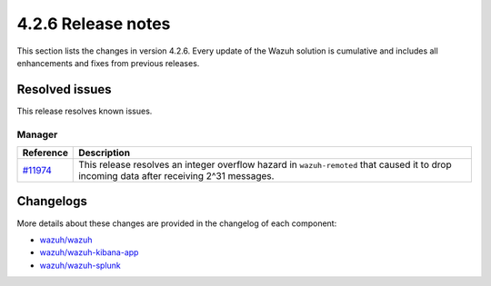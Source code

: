 .. meta::
      :description: Wazuh 4.2.6 has been released. Check out our release notes to discover the changes and additions of this release.

.. _release_4_2_6:

4.2.6 Release notes
===================

This section lists the changes in version 4.2.6. Every update of the Wazuh solution is cumulative and includes all enhancements and fixes from previous releases.

Resolved issues
---------------

This release resolves known issues. 

Manager
^^^^^^^

==============================================================    =============
Reference                                                         Description
==============================================================    =============
`#11974 <https://github.com/wazuh/wazuh/pull/11974>`_             This release resolves an integer overflow hazard in ``wazuh-remoted`` that caused it to drop incoming data after receiving 2^31 messages.
==============================================================    =============


Changelogs
----------

More details about these changes are provided in the changelog of each component:

- `wazuh/wazuh <https://github.com/wazuh/wazuh/blob/v4.2.6/CHANGELOG.md>`_
- `wazuh/wazuh-kibana-app <https://github.com/wazuh/wazuh-kibana-app/blob/v4.2.5-7.10.2/CHANGELOG.md>`_
- `wazuh/wazuh-splunk <https://github.com/wazuh/wazuh-splunk/blob/v4.2.5-8.1.4/CHANGELOG.md>`_